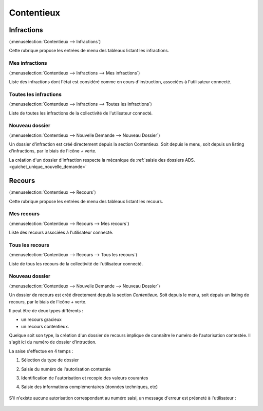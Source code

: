 .. _contentieux:

###########
Contentieux
###########

.. _contentieux_infraction:

===========
Infractions
===========

(:menuselection:`Contentieux --> Infractions`)

Cette rubrique propose les entrées de menu des tableaux listant les infractions.

.. _contentieux_mes_infrations:

Mes infractions
===============

(:menuselection:`Contentieux --> Infractions --> Mes infractions`)

Liste des infractions dont l'état est considéré comme en cours d'instruction, associées à l'utilisateur connecté.


.. _contentieux_toutes_les_infractions:

Toutes les infractions
======================

(:menuselection:`Contentieux --> Infractions --> Toutes les infractions`)

Liste de toutes les infractions de la collectivité de l'utilisateur connecté.

.. _contentieux_nouveau_dossier_infraction:

Nouveau dossier
===============
(:menuselection:`Contentieux --> Nouvelle Demande --> Nouveau Dossier`)

Un dossier d'infraction est créé directement depuis la section Contentieux. Soit depuis le menu, soit depuis un listing d'infractions, par le biais de l'icône *+* verte.

La création d'un dossier d'infraction respecte la mécanique de :ref:`saisie des
dossiers ADS.<guichet_unique_nouvelle_demande>`

.. _contentieux_recours:

=======
Recours
=======

(:menuselection:`Contentieux --> Recours`)

Cette rubrique propose les entrées de menu des tableaux listant les recours.

.. _contentieux_mes_recours:

Mes recours
===========

(:menuselection:`Contentieux --> Recours --> Mes recours`)

Liste des recours associées à l'utilisateur connecté.

.. _contentieux_tous_les_recours:

Tous les recours
================

(:menuselection:`Contentieux --> Recours --> Tous les recours`)

Liste de tous les recours de la collectivité de l'utilisateur connecté.

.. _contentieux_nouveau_dossier_recours:

Nouveau dossier
===============
(:menuselection:`Contentieux --> Nouvelle Demande --> Nouveau Dossier`)

Un dossier de recours est créé directement depuis la section *Contentieux*. Soit depuis le menu, soit depuis un listing de recours, par le biais de l'icône *+* verte.

Il peut être de deux types différents :

* un recours gracieux
* un recours contentieux.

Quelque soit son type, la création d'un dossier de recours implique de connaître le numéro de l'autorisation contestée.
Il s'agit ici du numéro de dossier d'intruction.

La saise s'effectue en 4 temps :

#. Sélection du type de dossier
#. Saisie du numéro de l'autorisation contestée
#. Identification de l'autorisation et recopie des valeurs courantes
#. Saisie des informations complémentaires (données techniques, etc)

    .. image:: contentieux_demande_dossier_recours.png

S'il n'existe aucune autorisation correspondant au numéro saisi, un message d'erreur est présneté à l'utilisateur :

    .. image:: contentieux_demande_dossier_recours_erreur_dossier_conteste.png
